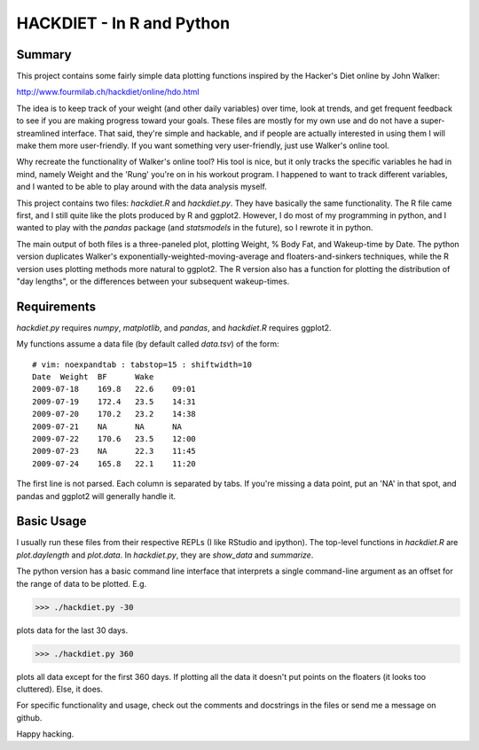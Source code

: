 HACKDIET - In R and Python
========

Summary
-------
This project contains some fairly simple data plotting functions
inspired by the Hacker's Diet online by John Walker:

http://www.fourmilab.ch/hackdiet/online/hdo.html

The idea is to keep track of your weight (and other daily variables)
over time, look at trends, and get frequent feedback to see if you are
making progress toward your goals.  These files are mostly for my own
use and do not have a super-streamlined interface.  That said, they're
simple and hackable, and if people are actually interested in using them
I will make them more user-friendly.  If you want something very
user-friendly, just use Walker's online tool.

Why recreate the functionality of Walker's online tool?  His tool is
nice, but it only tracks the specific variables he had in mind, namely
Weight and the 'Rung' you're on in his workout program.  I happened to
want to track different variables, and I wanted to be able to play
around with the data analysis myself.

This project contains two files: `hackdiet.R` and `hackdiet.py`.  They
have basically the same functionality.  The R file came first, and I
still quite like the plots produced by R and ggplot2.  However, I do
most of my programming in python, and I wanted to play with the `pandas`
package (and `statsmodels` in the future), so I rewrote it in python.

The main output of both files is a three-paneled plot, plotting Weight,
% Body Fat, and Wakeup-time by Date.  The python version duplicates
Walker's exponentially-weighted-moving-average and floaters-and-sinkers
techniques, while the R version uses plotting methods more natural to
ggplot2.  The R version also has a function for plotting the
distribution of "day lengths", or the differences between your
subsequent wakeup-times.

Requirements
------------
`hackdiet.py` requires `numpy`, `matplotlib`, and `pandas`, and
`hackdiet.R` requires ggplot2.

My functions assume a data file (by default called `data.tsv`) of the
form::

  # vim: noexpandtab : tabstop=15 : shiftwidth=10
  Date	Weight	BF	Wake
  2009-07-18	169.8	22.6	09:01
  2009-07-19	172.4	23.5	14:31
  2009-07-20	170.2	23.2	14:38
  2009-07-21	NA	NA	NA
  2009-07-22	170.6	23.5	12:00
  2009-07-23	NA	22.3	11:45
  2009-07-24	165.8	22.1	11:20

The first line is not parsed.  Each column is separated by tabs.  If
you're missing a data point, put an 'NA' in that spot, and pandas and
ggplot2 will generally handle it.

Basic Usage
-----------
I usually run these files from their respective REPLs (I like RStudio
and ipython).  The top-level functions in `hackdiet.R` are
`plot.daylength` and `plot.data`.  In `hackdiet.py`, they are
`show_data` and `summarize`.

The python version has a basic command line interface
that interprets a single command-line argument as an offset for the
range of data to be plotted.  E.g.

>>> ./hackdiet.py -30

plots data for the last 30 days.

>>> ./hackdiet.py 360

plots all data except for the first 360 days.  If plotting all the data
it doesn't put points on the floaters (it looks too cluttered).  Else,
it does.

For specific functionality and usage, check out the comments and
docstrings in the files or send me a message on github.

Happy hacking.
